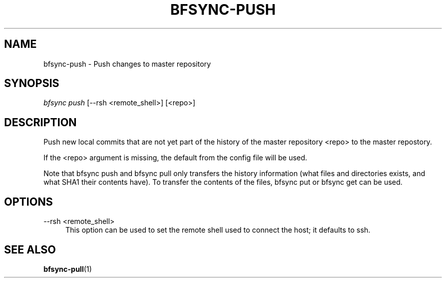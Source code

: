 '\" t
.\"     Title: bfsync-push
.\"    Author: [FIXME: author] [see http://docbook.sf.net/el/author]
.\" Generator: DocBook XSL Stylesheets v1.79.1 <http://docbook.sf.net/>
.\"      Date: 06/30/2018
.\"    Manual: \ \&
.\"    Source: \ \&
.\"  Language: English
.\"
.TH "BFSYNC\-PUSH" "1" "06/30/2018" "\ \&" "\ \&"
.\" -----------------------------------------------------------------
.\" * Define some portability stuff
.\" -----------------------------------------------------------------
.\" ~~~~~~~~~~~~~~~~~~~~~~~~~~~~~~~~~~~~~~~~~~~~~~~~~~~~~~~~~~~~~~~~~
.\" http://bugs.debian.org/507673
.\" http://lists.gnu.org/archive/html/groff/2009-02/msg00013.html
.\" ~~~~~~~~~~~~~~~~~~~~~~~~~~~~~~~~~~~~~~~~~~~~~~~~~~~~~~~~~~~~~~~~~
.ie \n(.g .ds Aq \(aq
.el       .ds Aq '
.\" -----------------------------------------------------------------
.\" * set default formatting
.\" -----------------------------------------------------------------
.\" disable hyphenation
.nh
.\" disable justification (adjust text to left margin only)
.ad l
.\" -----------------------------------------------------------------
.\" * MAIN CONTENT STARTS HERE *
.\" -----------------------------------------------------------------
.SH "NAME"
bfsync-push \- Push changes to master repository
.SH "SYNOPSIS"
.sp
.nf
\fIbfsync push\fR [\-\-rsh <remote_shell>] [<repo>]
.fi
.SH "DESCRIPTION"
.sp
Push new local commits that are not yet part of the history of the master repository <repo> to the master repostory\&.
.sp
If the <repo> argument is missing, the default from the config file will be used\&.
.sp
Note that bfsync push and bfsync pull only transfers the history information (what files and directories exists, and what SHA1 their contents have)\&. To transfer the contents of the files, bfsync put or bfsync get can be used\&.
.SH "OPTIONS"
.PP
\-\-rsh <remote_shell>
.RS 4
This option can be used to set the remote shell used to connect the host; it defaults to ssh\&.
.RE
.SH "SEE ALSO"
.sp
\fBbfsync-pull\fR(1)

